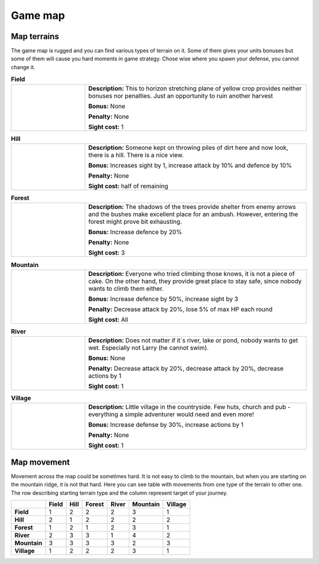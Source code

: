 Game map
=============

.. |g| image:: _static/tiles/grass.png
    :width: 100pt

.. |h| image:: _static/tiles/hill.png
    :width: 100pt

.. |f| image:: _static/tiles/forest.png
    :width: 100pt

.. |m| image:: _static/tiles/mountain.png
    :width: 100pt

.. |r| image:: _static/tiles/river.png
    :width: 100pt

.. |v| image:: _static/tiles/village.png
    :width: 100pt

.. _terrains:

Map terrains
----------------

The game map is rugged and you can find various types of terrain on it. Some of them gives your units
bonuses but some of them will cause you hard moments in game strategy. Chose wise where you spawn your
defense, you cannot change it.


.. list-table:: **Field**
   :widths: 50 150

   * - |g|
     - **Description:** This to horizon stretching plane of yellow crop provides
       neither bonuses nor penalties. Just an opportunity to ruin another harvest

       **Bonus:** None

       **Penalty:** None

       **Sight cost:** 1

.. list-table:: **Hill**
   :widths: 50 150

   * - |h|
     - **Description:** Someone kept on throwing piles of dirt here and now look, there is a hill.
       There is a nice view.

       **Bonus:** Increases sight by 1, increase attack by 10% and defence by 10%

       **Penalty:** None

       **Sight cost:** half of remaining

.. list-table:: **Forest**
   :widths: 50 150

   * - |f|
     - **Description:** The shadows of the trees provide shelter from enemy arrows and the bushes make
       excellent place for an ambush. However, entering the forest might prove bit exhausting.

       **Bonus:** Increase defence by 20%

       **Penalty:** None

       **Sight cost:** 3

.. list-table:: **Mountain**
   :widths: 50 150

   * - |m|
     - **Description:** Everyone who tried climbing those knows, it is not a piece of cake.
       On the other hand, they provide great place to stay safe, since nobody wants to climb them either.

       **Bonus:** Increase defence by 50%, increase sight by 3

       **Penalty:** Decrease attack by 20%, lose 5% of max HP each round

       **Sight cost:** All

.. list-table:: **River**
   :widths: 50 150

   * - |r|
     - **Description:** Does not matter if it´s river, lake or pond, nobody wants to get wet.
       Especially not Larry (he cannot swim).

       **Bonus:** None

       **Penalty:** Decrease attack by 20%, decrease attack by 20%, decrease actions by 1

       **Sight cost:** 1

.. list-table:: **Village**
   :widths: 50 150

   * - |v|
     - **Description:** Little village in the countryside. Few huts, church and pub - everything a simple
       adventurer would need and even more!

       **Bonus:** Increase defense by 30%, increase actions by 1

       **Penalty:** None

       **Sight cost:** 1

.. _movement:

Map movement
----------------

Movement across the map could be sometimes hard. It is not easy to climb to the mountain, but when you are
starting on the mountain ridge, it is not that hard. Here you can see table with movements from
one type of the terrain to other one. The row describing starting terrain type and the column
represent target of your journey.


+--------------+-------+------+--------+-------+----------+---------+
|              | Field | Hill | Forest | River | Mountain | Village |
+==============+=======+======+========+=======+==========+=========+
| **Field**    | 1     | 2    | 2      | 2     | 3        | 1       |
+--------------+-------+------+--------+-------+----------+---------+
| **Hill**     | 2     | 1    | 2      | 2     | 2        | 2       |
+--------------+-------+------+--------+-------+----------+---------+
| **Forest**   | 1     | 2    | 1      | 2     | 3        | 1       |
+--------------+-------+------+--------+-------+----------+---------+
| **River**    | 2     | 3    | 3      | 1     | 4        | 2       |
+--------------+-------+------+--------+-------+----------+---------+
| **Mountain** | 3     | 3    | 3      | 3     | 2        | 3       |
+--------------+-------+------+--------+-------+----------+---------+
| **Village**  | 1     | 2    | 2      | 2     | 3        | 1       |
+--------------+-------+------+--------+-------+----------+---------+